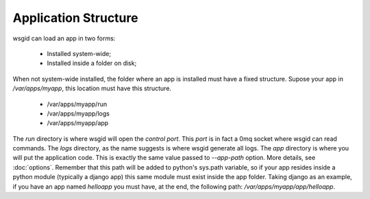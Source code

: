 Application Structure
=====================


wsgid can load an app in two forms: 

  * Installed system-wide;
  * Installed inside a folder on disk;

When not system-wide installed, the folder where an app is installed must have a fixed structure. Supose your app in */var/apps/myapp*, this location must have this structure.

 * /var/apps/myapp/run
 * /var/apps/myapp/logs
 * /var/apps/myapp/app


The *run* directory is where wsgid will open the *control port*. This *port* is in fact a 0mq socket where wsgid can read commands. The *logs* directory, as the name suggests is where wsgid generate all logs.
The *app* directory is where you will put the application code. This is exactly the same value passed to *--app-path* option. More details, see :doc:`options`. Remember that this path will be added to python's sys.path variable, so if your app resides inside a python module (typically a django app) this same module must exist inside the app folder. Taking django as an example, if you have an app named *helloapp* you must have, at the end, the following path: */var/apps/myapp/app/helloapp*.
